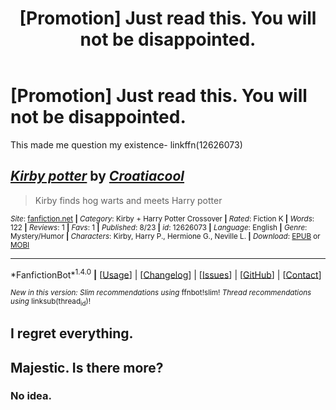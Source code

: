 #+TITLE: [Promotion] Just read this. You will not be disappointed.

* [Promotion] Just read this. You will not be disappointed.
:PROPERTIES:
:Author: WelcomeToInsanity
:Score: 0
:DateUnix: 1505069016.0
:DateShort: 2017-Sep-10
:FlairText: Promotion
:END:
This made me question my existence- linkffn(12626073)


** [[http://www.fanfiction.net/s/12626073/1/][*/Kirby potter/*]] by [[https://www.fanfiction.net/u/9647438/Croatiacool][/Croatiacool/]]

#+begin_quote
  Kirby finds hog warts and meets Harry potter
#+end_quote

^{/Site/: [[http://www.fanfiction.net/][fanfiction.net]] *|* /Category/: Kirby + Harry Potter Crossover *|* /Rated/: Fiction K *|* /Words/: 122 *|* /Reviews/: 1 *|* /Favs/: 1 *|* /Published/: 8/23 *|* /id/: 12626073 *|* /Language/: English *|* /Genre/: Mystery/Humor *|* /Characters/: Kirby, Harry P., Hermione G., Neville L. *|* /Download/: [[http://www.ff2ebook.com/old/ffn-bot/index.php?id=12626073&source=ff&filetype=epub][EPUB]] or [[http://www.ff2ebook.com/old/ffn-bot/index.php?id=12626073&source=ff&filetype=mobi][MOBI]]}

--------------

*FanfictionBot*^{1.4.0} *|* [[[https://github.com/tusing/reddit-ffn-bot/wiki/Usage][Usage]]] | [[[https://github.com/tusing/reddit-ffn-bot/wiki/Changelog][Changelog]]] | [[[https://github.com/tusing/reddit-ffn-bot/issues/][Issues]]] | [[[https://github.com/tusing/reddit-ffn-bot/][GitHub]]] | [[[https://www.reddit.com/message/compose?to=tusing][Contact]]]

^{/New in this version: Slim recommendations using/ ffnbot!slim! /Thread recommendations using/ linksub(thread_id)!}
:PROPERTIES:
:Author: FanfictionBot
:Score: 1
:DateUnix: 1505069094.0
:DateShort: 2017-Sep-10
:END:


** I regret everything.
:PROPERTIES:
:Author: Lakas1236547
:Score: 1
:DateUnix: 1505070979.0
:DateShort: 2017-Sep-10
:END:


** Majestic. Is there more?
:PROPERTIES:
:Author: SomeoneTrading
:Score: 1
:DateUnix: 1505077106.0
:DateShort: 2017-Sep-11
:END:

*** No idea.
:PROPERTIES:
:Author: WelcomeToInsanity
:Score: 1
:DateUnix: 1505081095.0
:DateShort: 2017-Sep-11
:END:
